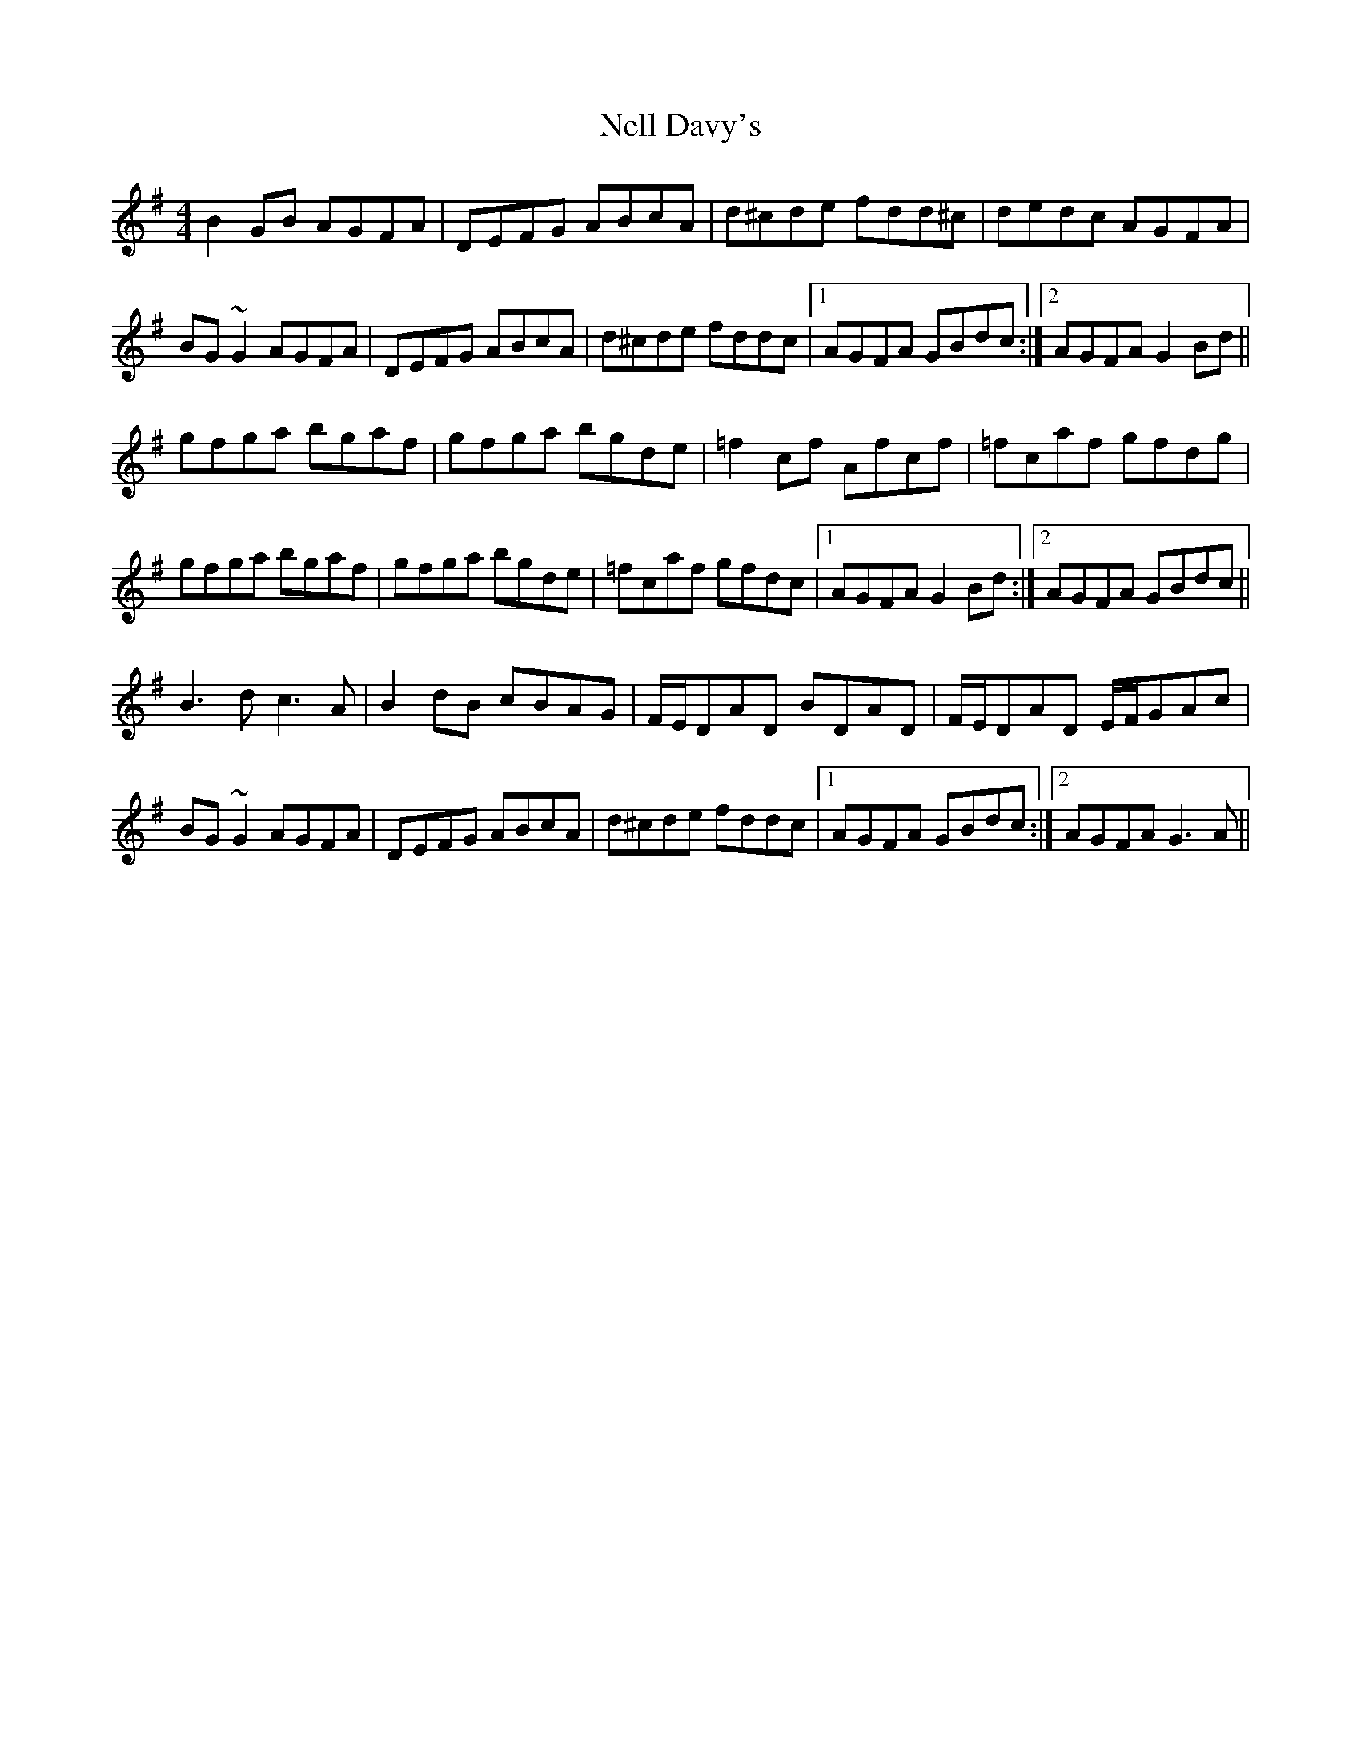 X: 29100
T: Nell Davy's
R: reel
M: 4/4
K: Gmajor
B2GB AGFA|DEFG ABcA|d^cde fdd^c|dedc AGFA|
BG~G2 AGFA|DEFG ABcA|d^cde fddc|1 AGFA GBdc:|2 AGFA G2Bd||
gfga bgaf|gfga bgde|=f2cf Afcf|=fcaf gfdg|
gfga bgaf|gfga bgde|=fcaf gfdc|1 AGFA G2Bd:|2 AGFA GBdc||
B3 d c3 A|B2dB cBAG|F/E/DAD BDAD|F/E/DAD E/F/GAc|
BG~G2 AGFA|DEFG ABcA|d^cde fddc|1 AGFA GBdc:|2 AGFA G3 A||

